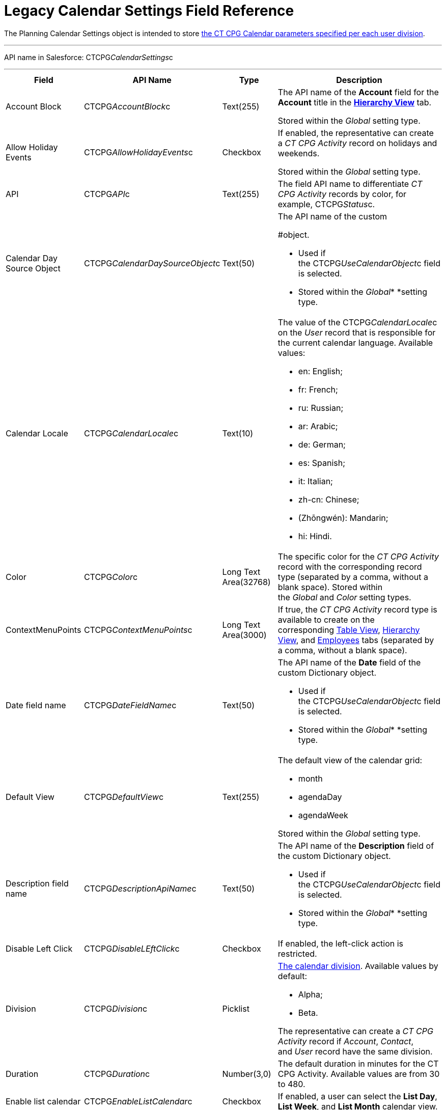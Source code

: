 = Legacy Calendar Settings Field Reference

The [.object]#Planning Calendar Settings# object is intended to
store xref:configure-settings-for-the-calendar[the CT CPG Calendar
parameters specified per each user division].

'''''

API name in Salesforce: CTCPG__CalendarSettings__c

'''''

[width="100%",cols="25%,25%,25%,25%",]
|===
|*Field* |*API Name* |*Type* |*Description*

|Account Block      |CTCPG__AccountBlock__c |Text(255) a|
The API name of the *Account* field for the *Account* title in the
*xref:manage-activities-on-the-hierarchy-view-tab[Hierarchy View]*
tab.

[.confluence-information-macro-information]#Stored within
the _Global_ setting type.#

|Allow Holiday Events |CTCPG__AllowHolidayEvents__c |Checkbox
a|
If enabled, the representative can create a _CT CPG Activity_ record on
holidays and weekends.

[.confluence-information-macro-information]#Stored within
the _Global_ setting type.#

|API |CTCPG__API__c |Text(255) a|
The field API name to differentiate _CT CPG Activity_ records by color,
for example, CTCPG__Status__c.

|Calendar Day Source Object
|CTCPG__CalendarDaySourceObject__c |Text(50) a|
The API name of the custom
[.object]#xref:add-the-custom-holidays-dictionary[Dictionary]
#object.

* Used if the CTCPG__UseCalendarObject__c field is selected.
* Stored within the _Global_* *setting type.

|Calendar Locale |CTCPG__CalendarLocale__c |Text(10) a|
The value of the CTCPG__CalendarLocale__c on the _User_ record
that is responsible for the current calendar language. Available values:

* en: English;
* fr: French;
* ru: Russian;
* ar: Arabic;
* de: German;
* es: Spanish;
* it: Italian;
* zh-cn: Chinese;
* (Zhōngwén): Mandarin;
* hi: Hindi.

|Color |CTCPG__Color__c  |Long Text Area(32768) |The specific
color for the _CT CPG Activity_ record with the corresponding record
type (separated by a comma, without a blank space).
[.confluence-information-macro-information]#Stored within
the _Global_ and _Color_** **setting types.#

|ContextMenuPoints |CTCPG__ContextMenuPoints__c |Long Text
Area(3000) |If true, the _CT CPG Activity_ record type is available to
create on the
corresponding xref:manage-activities-on-the-table-view-tab[Table
View], xref:manage-activities-on-the-hierarchy-view-tab[Hierarchy
View], and
xref:manage-activities-on-the-employees-calendar-tab[Employees]
tabs (separated by a comma, without a blank space).

|Date field name |CTCPG__DateFieldName__c |Text(50) a|
The API name of the *Date* field of the
custom [.object]#Dictionary# object.

* Used if the CTCPG__UseCalendarObject__c field is selected.
* Stored within the _Global_* *setting type.

|Default View |CTCPG__DefaultView__c |Text(255) a|
The default view of the calendar grid:

* month
* agendaDay
* agendaWeek

[.confluence-information-macro-information]#Stored within
the _Global_ setting type.#

|Description field name |CTCPG__DescriptionApiName__c
|Text(50) a|
The API name of the *Description* field of the
custom Dictionary__ __object.

* Used if the CTCPG__UseCalendarObject__c field is selected.
* Stored within the _Global_* *setting type.

|Disable Left Click |CTCPG__DisableLEftClick__c |Checkbox |If
enabled, the left-click action is restricted.

|Division |CTCPG__Division__c |Picklist a|
xref:admin-guide/configuring-targeting-and-marketing-cycles/add-a-new-division[The calendar division]. Available values by
default:

* Alpha;
* Beta.

The representative can create a _CT CPG Activity_ record if _Account_,
_Contact_, and _User_ record have the same division.

|Duration |CTCPG__Duration__c  |Number(3,0)  |The default
duration in minutes for the CT CPG Activity. Available values are from
30 to 480.

|Enable list calendar |CTCPG__EnableListCalendar__c  |Checkbox
|If enabled, a user can select the *List Day*, *List Week*, and *List
Month* calendar view.

|End |CTCPG__End__c |Number(2,0) a|
The end hour of the working day.

[.confluence-information-macro-information]#Stored within
the _Global_** **setting type.#

|Fields |CTCPG__Fields__c |Long Text Area(131072) |The API names
of the fields in one of the Calendar settings, for example, for the
popups (separated by a comma, without a blank space). 

|Holiday Flag |CTCPG__HolidayFlagApiName__c |Text(50) a|
The API name of the *Holiday* field of the
custom [.object]#Dictionary# object.

* Used if the CTCPG__UseCalendarObject__c field is selected.
* Stored within the _Global_* *setting type.

|ID |CTCPG__ID__c |Long Text Area(32768) |Stored within
the *Icon* setting type. 

|Inverted Click Logic |CTCPG__IsClickLogicInverted__c
|Checkbox a|
If enabled:

* single-click to open a _CT CPG Activity_ record;
* double-click to delete a _CT CPG Activity_ record.

|Is Active |CTCPG__IsActive__c |Checkbox |If selected, the
corresponding _Calendar_ setting is active.

|Labels |CTCPG__Labels__c |Long Text Area(131072) |Labels of
the fields in one of the _Calendar_ settings, for example, for the
popups (separated by a comma, without a blank space).

|Name |CTCPG__Name__c |Text(255) |It is used to store
different settings, such as the default mass action, the _CT CPG
Activity_ record type, etc.

|ProfileId |CTCPG__ProfileId__c |Text(255) |The ID of the
corresponding user profile.

|RecordType |CTCPG__RecordTypeId__c |Text(255) |The ID of
the corresponding _CT CPG Activity_ record type for the popup.

|Reference Block |CTCPG__ReferenceBlock__c |Text(255) a|
The API name of the _Contact_ or _Reference_ field for
the __Contact_ or _Reference__ title in the *Hierarchy* view.

[.confluence-information-macro-information]#Stored within
the _Global_ setting type.#

|Relationships |CTCPG__Relationships__c |Long Text
Area(32768) |The API name of the related fields, for example, lookup
fields.

|Required |CTCPG__Required__c |Long Text Area(32768) |If
enabled, the corresponding field in the _CT CPG Activity_ creation popup
is required to fill out. 

|Setting Type |CTCPG__SettingType__c |Picklist a|
The setting type of the calendar setting:

* _Color_ ** to store _CT CPG Activity_ color settings;
* _Global_ to store main settings;
* _Icon_ to store icon images for the C__T CPG Activities__;
* _Link_ to store available links;
* _Popup_ to store additional popup settings;
* _Setting_ not in use; 
* _Tip_ ** to store tips parameters;
* _View_ to store list view parameters;
* _Context Menu_ to define available _CT CPG Activity_ record types on
the *Table Tab* or *Hierarchy* tab;
* _draganddropTrigger_ to enable the drag-and-drop action
* _Mass Actions_ to define the default mass action;
* _OldPopup_: not in use.

|Show weekends |CTCPG__ShowWeekends__c |Checkbox a|
If enabled, the weekends are displayed on the calendar grid.

Stored within the _Global_ setting type.

|Start |CTCPG__Start__c |Number(2,0) a|
The start hour of the working day.

Stored within the _Global_ setting type.

|Time Format |CTCPG__TimeFormat__c |Text(255) a|
The default time format. The available values:

* 24-hour;
* AM/PM.

[.confluence-information-macro-information]#Stored within
the _Global_ setting type.#

|To Show Popup |CTCPG__ToShowPopup__c |Long Text Area(32768)
|If enabled, the _CT CPG Activity_ creation popup (if specified) will be
displayed to fill out during the _CT CPG Activity_ record creation.

|Types |CTCPG__Types__c |Long Text Area(131072) |The _CT CPG
Activity_ record type to select for the popup displaying.

|URL |CTCPG__URL__c |URL(255) |It is used to store the URL for
the _CT CPG Activity_ icon or for the useful link.

|Use calendar object |CTCPG__UseCalendarObject__c |Checkbox
|If enabled, xref:add-the-custom-holidays-dictionary[the additional
custom dictionary] is in use.

|Use Frequency |CTCPG__UseFrequency__c |Checkbox a|
If enabled, when a representative creates a _CT CPG Activity_ record for
the _Account_ by dragging and dropping, the _CT CPG Activity_ records
will be automatically created with a 30-minute interval for the
associated target _Contacts_.

[.confluence-information-macro-information]#Stored within
the _Global_ setting type.#

|Value |CTCPG__Value__c |Long Text Area(131072) |The
Standard Layout or any Visualforce page to view the _CT CPG Activity_
record.

|View Criteria Fields |CTCPG__CriteriaField__c |Long Text
Area(131072) a|
The API names of xref:manage-list-views-for-the-calendar[the list
view] fields (separated by a comma, without a blank space).

[.confluence-information-macro-information]#Stored within
the _View_ setting type.#

|View Criteria Operators |CTCPG__CriteriaOperator__c |Long
Text Area(131072) a|
The API names of the list view operators (separated by a comma, without
a blank space).

[.confluence-information-macro-information]#Stored within
the _View_ setting type.#

|View Criteria Types |CTCPG__CriteriaType__c |Long Text
Area(131072) a|
The data types of the list view fields (separated by a comma, without a
blank space).

[.confluence-information-macro-information]#Stored within
the _View_ setting type.#

|View Criteria Values |CTCPG__CriteriaValue__c |Long Text
Area(131072) a|
The values of the list view fields (separated by a comma, without a
blank space). 

[.confluence-information-macro-information]#Stored within
the _View_ setting type.#

|View Name |CTCPG__ViewName__c |Text(255) |Not in use.

|View Roles |CTCPG__Roles__c |Long Text Area(131072) a|
The IDs of the selected user roles to access a list view (separated by a
comma, without a blank space).

[.confluence-information-macro-information]#Stored within
the _View_ setting type.#

|View SObject |CTCPG__SObject__c |Text(255) a|
The API name of the object to sort its records in a list view.

[.confluence-information-macro-information]#Stored within
the _View_ setting type.#

|View Sort |CTCPG__Sort__c |Text(255) a|
The API name of the field to sort records in a list view.

[.confluence-information-macro-information]#Stored within
the _View_ setting type.#

|View Sort Order |CTCPG__SortOrder__c |Picklist a|
The ascending or descending order of the records in a list view.

* asc;
* desc.

[.confluence-information-macro-information]#Stored within
the _View_ setting type.#

|Week Start |CTCPG__WeekStart__c |Number(18,0) a|
The first day of the week on the calendar grid.

Stored within the _Global_ setting type.

|===

ifdef::hidden[]

[width="100%",cols="12%,8%,8%,8%,8%,8%,8%,8%,8%,8%,8%,8%",]
|===
|Color |Global |Icon |Link |Popup |Setting |Tip |View |Context Menu
|draganddropTrigger |OldPopup |Mass Actions

a|
Value

API

Color

Division

a|
Account Block

Reference Block

Allow Holiday Event

Color

Default View

Division

End

Is Active

Start

Time Format

Use frequency

Week Start





Calendar Day Source Object

Date field name

Description field name

Holiday Flag

Use calendar object

a|
Value

Name

Division

Duration

ID

URL

a|
Name

URL

Division

a|
Name

RecordType

Division

ProfileId

Required

Fields

Types

Labels

Is Active



|? a|
Labels

Relationships

Name

Types

Division

Fields

a|
Name

View Criteria Fields

View Criteria Operators

View Criteria Types

View Criteria Values

View Roles

Fields

View SObject

View Sort

View Sort Order





a|
ProfileId

RecordType

Division

Name

ContextMenuPoints

Is Active

a|
Name

ProfileId

Division

a|
Name

RecordType

Division

|?
|===
